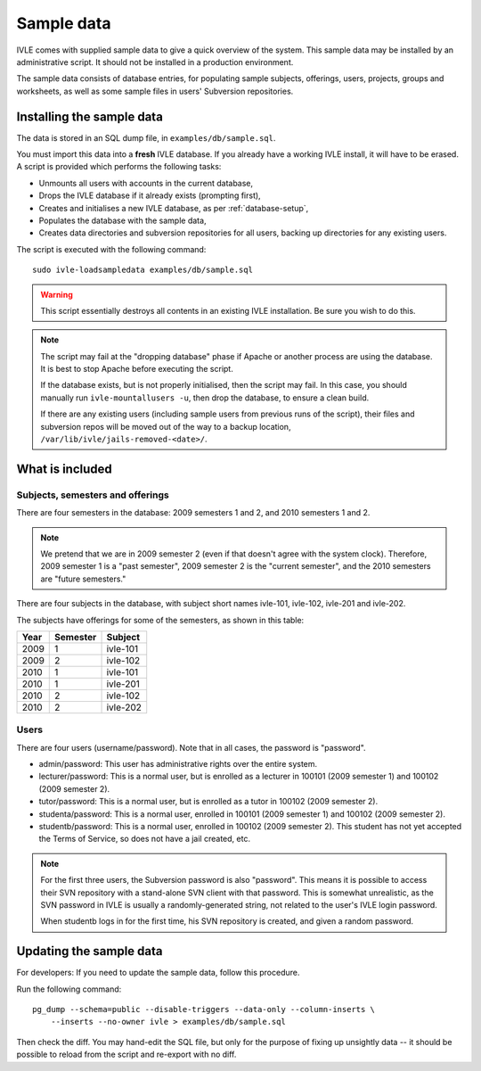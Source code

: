 .. IVLE - Informatics Virtual Learning Environment
   Copyright (C) 2007-2009 The University of Melbourne

.. This program is free software; you can redistribute it and/or modify
   it under the terms of the GNU General Public License as published by
   the Free Software Foundation; either version 2 of the License, or
   (at your option) any later version.

.. This program is distributed in the hope that it will be useful,
   but WITHOUT ANY WARRANTY; without even the implied warranty of
   MERCHANTABILITY or FITNESS FOR A PARTICULAR PURPOSE.  See the
   GNU General Public License for more details.

.. You should have received a copy of the GNU General Public License
   along with this program; if not, write to the Free Software
   Foundation, Inc., 51 Franklin St, Fifth Floor, Boston, MA  02110-1301  USA

.. _sample-data:

***********
Sample data
***********

IVLE comes with supplied sample data to give a quick overview of the system.
This sample data may be installed by an administrative script. It should not
be installed in a production environment.

The sample data consists of database entries, for populating sample subjects,
offerings, users, projects, groups and worksheets, as well as some sample
files in users' Subversion repositories.

Installing the sample data
==========================

The data is stored in an SQL dump file, in ``examples/db/sample.sql``.

You must import this data into a **fresh** IVLE database. If you already have
a working IVLE install, it will have to be erased. A script is provided
which performs the following tasks:

* Unmounts all users with accounts in the current database,
* Drops the IVLE database if it already exists (prompting first),
* Creates and initialises a new IVLE database, as per :ref:`database-setup`,
* Populates the database with the sample data,
* Creates data directories and subversion repositories for all users, backing
  up directories for any existing users.

The script is executed with the following command::

    sudo ivle-loadsampledata examples/db/sample.sql

.. warning:: This script essentially destroys all contents in an existing IVLE
   installation. Be sure you wish to do this.

.. note:: The script may fail at the "dropping database" phase if Apache or
   another process are using the database. It is best to stop Apache before
   executing the script.

   If the database exists, but is not properly initialised, then the script
   may fail. In this case, you should manually run ``ivle-mountallusers -u``,
   then drop the database, to ensure a clean build.

   If there are any existing users (including sample users from previous runs
   of the script), their files and subversion repos will be moved out of the
   way to a backup location, ``/var/lib/ivle/jails-removed-<date>/``.

What is included
================

Subjects, semesters and offerings
---------------------------------

There are four semesters in the database: 2009 semesters 1 and 2, and 2010
semesters 1 and 2.

.. note:: We pretend that we are in 2009 semester 2 (even if that doesn't
   agree with the system clock). Therefore, 2009 semester 1 is a "past
   semester", 2009 semester 2 is the "current semester", and the 2010
   semesters are "future semesters."

There are four subjects in the database, with subject short names ivle-101,
ivle-102, ivle-201 and ivle-202.

The subjects have offerings for some of the semesters, as shown in this table:

+------+----------+-----------+
| Year | Semester | Subject   |
+======+==========+===========+
| 2009 | 1        | ivle-101  |
+------+----------+-----------+
| 2009 | 2        | ivle-102  |
+------+----------+-----------+
| 2010 | 1        | ivle-101  |
+------+----------+-----------+
| 2010 | 1        | ivle-201  |
+------+----------+-----------+
| 2010 | 2        | ivle-102  |
+------+----------+-----------+
| 2010 | 2        | ivle-202  |
+------+----------+-----------+

Users
-----

There are four users (username/password). Note that in all cases, the password
is "password".

* admin/password: This user has administrative rights over the entire system.
* lecturer/password: This is a normal user, but is enrolled as a lecturer in
  100101 (2009 semester 1) and 100102 (2009 semester 2).
* tutor/password: This is a normal user, but is enrolled as a tutor in
  100102 (2009 semester 2).
* studenta/password: This is a normal user, enrolled in 100101 (2009 semester
  1) and 100102 (2009 semester 2).
* studentb/password: This is a normal user, enrolled in 100102 (2009 semester
  2). This student has not yet accepted the Terms of Service, so does not have
  a jail created, etc.

.. note:: For the first three users, the Subversion password is also
   "password". This means it is possible to access their SVN repository
   with a stand-alone SVN client with that password. This is somewhat
   unrealistic, as the SVN password in IVLE is usually a randomly-generated
   string, not related to the user's IVLE login password.

   When studentb logs in for the first time, his SVN repository is created,
   and given a random password.

Updating the sample data
========================

For developers: If you need to update the sample data, follow this procedure.

Run the following command::

    pg_dump --schema=public --disable-triggers --data-only --column-inserts \
        --inserts --no-owner ivle > examples/db/sample.sql

Then check the diff. You may hand-edit the SQL file, but only for the purpose
of fixing up unsightly data -- it should be possible to reload from the script
and re-export with no diff.
